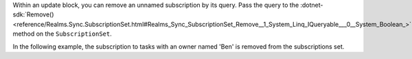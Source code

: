 Within an update block, you can remove an unnamed subscription by its query.
Pass the query to the :dotnet-sdk:`Remove()
<reference/Realms.Sync.SubscriptionSet.html#Realms_Sync_SubscriptionSet_Remove__1_System_Linq_IQueryable___0__System_Boolean_>`
method on the ``SubscriptionSet``.

In the following example, the subscription to tasks with an owner named 'Ben' is
removed from the subscriptions set.
